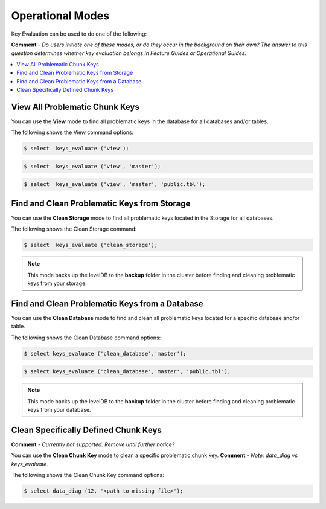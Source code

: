 .. _key_evaluation_operational_modes:

**************************
Operational Modes
**************************
Key Evaluation can be used to do one of the following:

**Comment** - *Do users initiate one of these modes, or do they occur in the background on their own? The answer to this question determines whether key evaluation belongs in Feature Guides or Operational Guides.*

.. contents:: 
   :local:
   :depth: 1

View All Problematic Chunk Keys
----------
You can use the **View** mode to find all problematic keys in the database for all databases and/or tables.

The following shows the View command options:

.. code-block::
     
   $ select  keys_evaluate ('view');

.. code-block::
     
   $ select  keys_evaluate ('view', 'master');

.. code-block::
     
   $ select  keys_evaluate ('view', 'master', 'public.tbl');

Find and Clean Problematic Keys from Storage
----------
You can use the **Clean Storage** mode to find all problematic keys located in the Storage for all databases.

The following shows the Clean Storage command:

.. code-block::
     
   $ select  keys_evaluate ('clean_storage');

.. note:: This mode backs up the levelDB to the **backup** folder in the cluster before finding and cleaning problematic keys from your storage.
   
Find and Clean Problematic Keys from a Database
----------
You can use the **Clean Database** mode to find and clean all problematic keys located for a specific database and/or table.

The following shows the Clean Database command options:

.. code-block::
     
   $ select keys_evaluate ('clean_database','master');

.. code-block::
     
   $ select keys_evaluate ('clean_database','master', 'public.tbl');

.. note:: This mode backs up the levelDB to the **backup** folder in the cluster before finding and cleaning problematic keys from your database. 
   
Clean Specifically Defined Chunk Keys
----------
**Comment** - *Currently not supported. Remove until further notice?*

You can use the **Clean Chunk Key** mode to clean a specific problematic chunk key. **Comment** - *Note: data_diag vs keys_evaluate.*

The following shows the Clean Chunk Key command options:

.. code-block::
     
   $ select data_diag (12, '<path to missing file>');